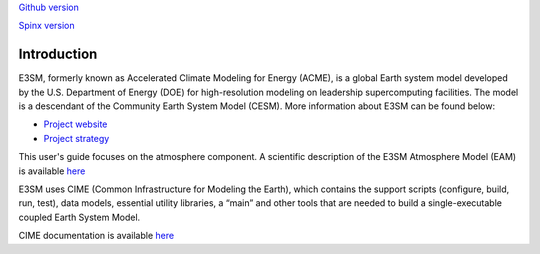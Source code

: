 .. _intro:



`Github version <https://github.com/kaizhangpnl/kaizhangpnl.github.io/blob/master/source/diag.rst>`_ 

`Spinx version <https://kaizhangpnl.github.io/EAM_User_Guide/diag.html>`_  

Introduction
============

E3SM, formerly known as Accelerated Climate Modeling for Energy (ACME), is a global Earth 
system model developed by the U.S. Department of Energy (DOE) for high-resolution modeling 
on leadership supercomputing facilities. The model is a descendant of the 
Community Earth System Model (CESM). More information about E3SM can be found below:

- `Project website <https://e3sm.org/>`_ 
- `Project strategy <https://e3sm.org/publications/project-documents/>`_ 

This user's guide focuses on the atmosphere component. A scientific description of 
the E3SM Atmosphere Model (EAM) is available `here <https://e3sm.org/model/e3sm-model-description/v1-description/>`_ 

E3SM uses CIME (Common Infrastructure for Modeling the Earth), which contains the support 
scripts (configure, build, run, test), data models, essential utility libraries, a “main” 
and other tools that are needed to build a single-executable coupled Earth System Model. 

CIME documentation is available `here <http://esmci.github.io/cime/>`_ 

